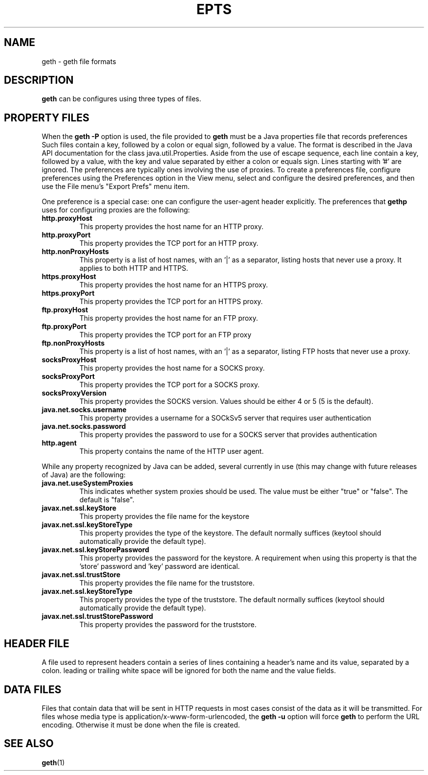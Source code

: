 .TH EPTS "5" "Apr 2020" "geth VERSION" "File Formats and Conversions"
.SH NAME
geth \- geth file formats
.SH DESCRIPTION
.B geth
can be configures using three types of files.
.SH PROPERTY FILES
When the
.B geth
.B \-P
option is used, the file provided to
.B geth
must be a Java properties file that records preferences
Such files contain a key, followed by a colon or equal sign,
followed by a value.
The format is described in the Java API documentation for
the class java.util.Properties. Aside from the use of
escape sequence, each line contain a key, followed
by a value, with the key and value separated by either a
colon or equals sign.  Lines starting with '#' are ignored.
The preferences are typically ones involving the use of
proxies.  To create a preferences file, configure preferences
using the Preferences option in the View menu, select and
configure the desired preferences, and then use the
File menu's "Export Prefs" menu item.
.PP
One preference is a special case: one can configure the
user-agent header explicitly.
The preferences that
.B gethp
uses for configuring proxies are the following:
.TP
.B http.proxyHost
This property provides the host name for an HTTP proxy.
.TP
.B http.proxyPort
This property provides the TCP port for an HTTP proxy.
.TP
.B http.nonProxyHosts
This property is a list of host names, with an '|' as a separator,
listing hosts that never use a proxy. It applies to both HTTP and
HTTPS.
.TP
.B https.proxyHost
This property provides the host name for an HTTPS proxy.
.TP
.B https.proxyPort
This property provides the TCP port for an HTTPS proxy.
.TP
.TP
.B ftp.proxyHost
This property provides the host name for an FTP proxy.
.TP
.B ftp.proxyPort
This property provides the TCP port for an FTP proxy
.TP
.B ftp.nonProxyHosts
This property is a list of host names, with an '|' as a separator,
listing FTP hosts that never use a proxy.
.TP
.B socksProxyHost
This property provides the host name for a SOCKS proxy.
.TP
.B socksProxyPort
This property provides the TCP port for a SOCKS proxy.
.TP
.B socksProxyVersion
This property provides the SOCKS version. Values should be either
4 or 5 (5 is the default).
.TP
.B java.net.socks.username
This property provides a username for a SOCkSv5 server that
requires user authentication
.TP
.B java.net.socks.password
This property provides the password to use for a SOCKS server
that provides authentication
.TP
.B http.agent
This property contains the name of the HTTP user agent.
.PP
While any property recognized by Java can be added, several
currently in use (this may change with future releases of Java)
are the following:
.TP
.B java.net.useSystemProxies
This indicates whether system proxies should be used. The value
must be either "true" or "false". The default is "false".
.TP
.B javax.net.ssl.keyStore
This property provides the file name for the keystore
.TP
.B javax.net.ssl.keyStoreType
This property provides the type of the keystore. The default normally
suffices (keytool should automatically provide the default type).
.TP
.B javax.net.ssl.keyStorePassword
This property provides the password for the keystore. A requirement
when using this property is that the 'store' password and 'key' password
are identical.
.TP
.B javax.net.ssl.trustStore
This property provides the file name for the truststore.
.TP
.B javax.net.ssl.keyStoreType
This property provides the type of the truststore. The default normally
suffices (keytool should automatically provide the default type).
.TP
.B javax.net.ssl.trustStorePassword
This property provides the password for the truststore.

.SH HEADER FILE
A file used to represent headers contain a series of lines
containing a header's name and its value, separated by a
colon. leading or trailing white space will be ignored for
both the name and the value fields.
.SH DATA FILES
Files that contain data that will be sent in HTTP requests in
most cases consist of the data as it will be transmitted.
For files whose media type is application/x-www-form-urlencoded,
the
.B geth
.B \-u
option will force
.B geth
to perform the URL encoding. Otherwise it must be done when the file
is created.
.SH SEE ALSO
.BR geth (1)

\"  LocalWords:  EPTS geth Prefs gethp TP http proxyHost proxyPort
\"  LocalWords:  TCP nonProxyHosts HTTPS https socksProxyHost SOCkSv
\"  LocalWords:  socksProxyPort socksProxyVersion keystore keytool
\"  LocalWords:  truststore www urlencoded
